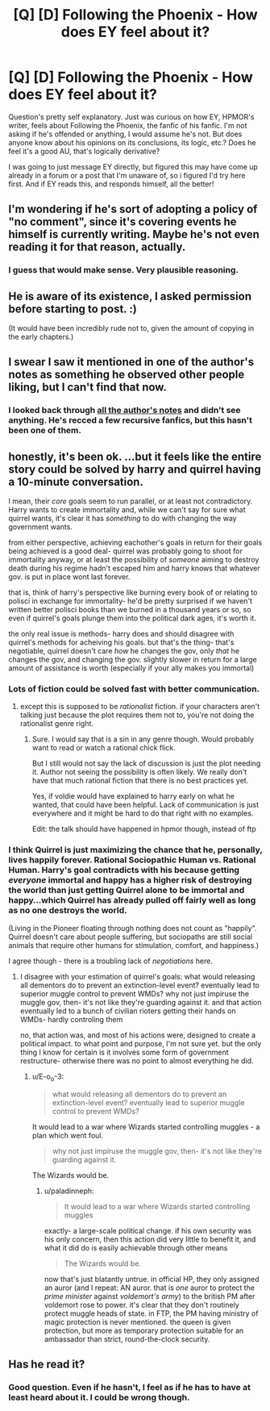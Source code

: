 #+TITLE: [Q] [D] Following the Phoenix - How does EY feel about it?

* [Q] [D] Following the Phoenix - How does EY feel about it?
:PROPERTIES:
:Author: Kishoto
:Score: 6
:DateUnix: 1420248096.0
:DateShort: 2015-Jan-03
:END:
Question's pretty self explanatory. Just was curious on how EY, HPMOR's writer, feels about Following the Phoenix, the fanfic of his fanfic. I'm not asking if he's offended or anything, I would assume he's not. But does anyone know about his opinions on its conclusions, its logic, etc.? Does he feel it's a good AU, that's logically derivative?

I was going to just message EY directly, but figured this may have come up already in a forum or a post that I'm unaware of, so i figured I'd try here first. And if EY reads this, and responds himself, all the better!


** I'm wondering if he's sort of adopting a policy of "no comment", since it's covering events he himself is currently writing. Maybe he's not even reading it for that reason, actually.
:PROPERTIES:
:Author: Pluvialis
:Score: 11
:DateUnix: 1420251994.0
:DateShort: 2015-Jan-03
:END:

*** I guess that would make sense. Very plausible reasoning.
:PROPERTIES:
:Author: Kishoto
:Score: 2
:DateUnix: 1420320232.0
:DateShort: 2015-Jan-04
:END:


** He is aware of its existence, I asked permission before starting to post. :)

(It would have been incredibly rude not to, given the amount of copying in the early chapters.)
:PROPERTIES:
:Author: heiligeEzel
:Score: 10
:DateUnix: 1420298233.0
:DateShort: 2015-Jan-03
:END:


** I swear I saw it mentioned in one of the author's notes as something he observed other people liking, but I can't find that now.
:PROPERTIES:
:Score: 3
:DateUnix: 1420250067.0
:DateShort: 2015-Jan-03
:END:

*** I looked back through [[http://hpmor.com/notes/][all the author's notes]] and didn't see anything. He's recced a few recursive fanfics, but this hasn't been one of them.
:PROPERTIES:
:Author: alexanderwales
:Score: 2
:DateUnix: 1420250636.0
:DateShort: 2015-Jan-03
:END:


** honestly, it's been ok. ...but it feels like the entire story could be solved by harry and quirrel having a 10-minute conversation.

I mean, their /core/ goals seem to run parallel, or at least not contradictory. Harry wants to create immortality and, while we can't say for sure what quirrel wants, it's clear it has /something/ to do with changing the way government wants.

from either perspective, achieving eachother's goals in return for their goals being achieved is a good deal- quirrel was probably going to shoot for immortality anyway, or at least the possibility of /someone/ aiming to destroy death during his regime hadn't escaped him and harry knows that whatever gov. is put in place wont last forever.

that is, think of harry's perspective like burning every book of or relating to polisci in exchange for immortality- he'd be pretty surprised if we haven't written better polisci books than we burned in a thousand years or so, so even if quirrel's goals plunge them into the political dark ages, it's worth it.

the only real issue is methods- harry does and should disagree with quirrel's methods for acheiving his goals. but that's the thing- that's negotiable, quirrel doesn't care /how/ he changes the gov, only /that/ he changes the gov, and changing the gov. slightly slower in return for a large amount of assistance is worth (especially if your ally makes you immortal)
:PROPERTIES:
:Author: paladinneph
:Score: 3
:DateUnix: 1420375921.0
:DateShort: 2015-Jan-04
:END:

*** Lots of fiction could be solved fast with better communication.
:PROPERTIES:
:Author: kaukamieli
:Score: 3
:DateUnix: 1420404125.0
:DateShort: 2015-Jan-05
:END:

**** except this is supposed to be /rationalist/ fiction. if your characters aren't talking just because the plot requires them not to, you're not doing the rationalist genre right.
:PROPERTIES:
:Author: paladinneph
:Score: 4
:DateUnix: 1420459812.0
:DateShort: 2015-Jan-05
:END:

***** Sure. I would say that is a sin in any genre though. Would probably want to read or watch a rational chick flick.

But I still would not say the lack of discussion is just the plot needing it. Author not seeing the possibility is often likely. We really don't have that much rational fiction that there is no best practices yet.

Yes, if voldie would have explained to harry early on what he wanted, that could have been helpful. Lack of communication is just everywhere and it might be hard to do that right with no examples.

Edit: the talk should have happened in hpmor though, instead of ftp
:PROPERTIES:
:Author: kaukamieli
:Score: 2
:DateUnix: 1420471119.0
:DateShort: 2015-Jan-05
:END:


*** I think Quirrel is just maximizing the chance that he, personally, lives happily forever. Rational Sociopathic Human vs. Rational Human. Harry's goal contradicts with his because getting /everyone/ immortal and happy has a higher risk of destroying the world than just getting Quirrel alone to be immortal and happy...which Quirrel has already pulled off fairly well as long as no one destroys the world.

(Living in the Pioneer floating through nothing does not count as "happily". Quirrel doesn't care about people suffering, but sociopaths are still social animals that require other humans for stimulation, comfort, and happiness.)

I agree though - there is a troubling lack of /negotiations/ here.
:PROPERTIES:
:Author: E-o_o-3
:Score: 3
:DateUnix: 1420406729.0
:DateShort: 2015-Jan-05
:END:

**** I disagree with your estimation of quirrel's goals: what would releasing all dementors do to prevent an extinction-level event? eventually lead to superior muggle control to prevent WMDs? why not just impiruse the muggle gov, then- it's not like they're guarding against it. and that action eventually led to a bunch of civilian rioters getting their hands on WMDs- hardly controling them

no, that action was, and most of his actions were, designed to create a political impact. to what point and purpose, I'm not sure yet. but the only thing I know for certain is it involves some form of government restructure- otherwise there was no point to almost everything he did.
:PROPERTIES:
:Author: paladinneph
:Score: 1
:DateUnix: 1420460085.0
:DateShort: 2015-Jan-05
:END:

***** u/E-o_o-3:
#+begin_quote
  what would releasing all dementors do to prevent an extinction-level event? eventually lead to superior muggle control to prevent WMDs?
#+end_quote

It would lead to a war where Wizards started controlling muggles - a plan which went foul.

#+begin_quote
  why not just impiruse the muggle gov, then- it's not like they're guarding against it.
#+end_quote

The Wizards would be.
:PROPERTIES:
:Author: E-o_o-3
:Score: 1
:DateUnix: 1420469970.0
:DateShort: 2015-Jan-05
:END:

****** u/paladinneph:
#+begin_quote
  It would lead to a war where Wizards started controlling muggles
#+end_quote

exactly- a large-scale political change. if his own security was his only concern, then this action did very little to benefit it, and what it did do is easily achievable through other means

#+begin_quote
  The Wizards would be.
#+end_quote

now that's just blatantly untrue. in official HP, they only assigned an auror (and I repeat: AN auror. that is /one/ auror to protect the /prime minister/ against /voldemort's army/) to the british PM after voldemort rose to power. it's clear that they don't routinely protect muggle heads of state. in FTP, the PM having ministry of magic protection is never mentioned. the queen is given protection, but more as temporary protection suitable for an ambassador than strict, round-the-clock security.
:PROPERTIES:
:Author: paladinneph
:Score: 2
:DateUnix: 1420474571.0
:DateShort: 2015-Jan-05
:END:


** Has he read it?
:PROPERTIES:
:Author: alexanderwales
:Score: 1
:DateUnix: 1420248248.0
:DateShort: 2015-Jan-03
:END:

*** Good question. Even if he hasn't, I feel as if he has to have at least heard about it. I could be wrong though.
:PROPERTIES:
:Author: Kishoto
:Score: 1
:DateUnix: 1420249602.0
:DateShort: 2015-Jan-03
:END:
